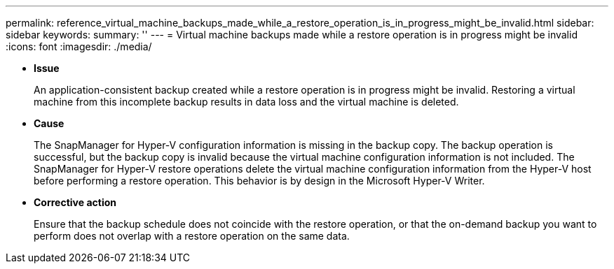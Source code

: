 ---
permalink: reference_virtual_machine_backups_made_while_a_restore_operation_is_in_progress_might_be_invalid.html
sidebar: sidebar
keywords: 
summary: ''
---
= Virtual machine backups made while a restore operation is in progress might be invalid
:icons: font
:imagesdir: ./media/

* *Issue*
+
An application-consistent backup created while a restore operation is in progress might be invalid. Restoring a virtual machine from this incomplete backup results in data loss and the virtual machine is deleted.

* *Cause*
+
The SnapManager for Hyper-V configuration information is missing in the backup copy. The backup operation is successful, but the backup copy is invalid because the virtual machine configuration information is not included. The SnapManager for Hyper-V restore operations delete the virtual machine configuration information from the Hyper-V host before performing a restore operation. This behavior is by design in the Microsoft Hyper-V Writer.

* *Corrective action*
+
Ensure that the backup schedule does not coincide with the restore operation, or that the on-demand backup you want to perform does not overlap with a restore operation on the same data.
